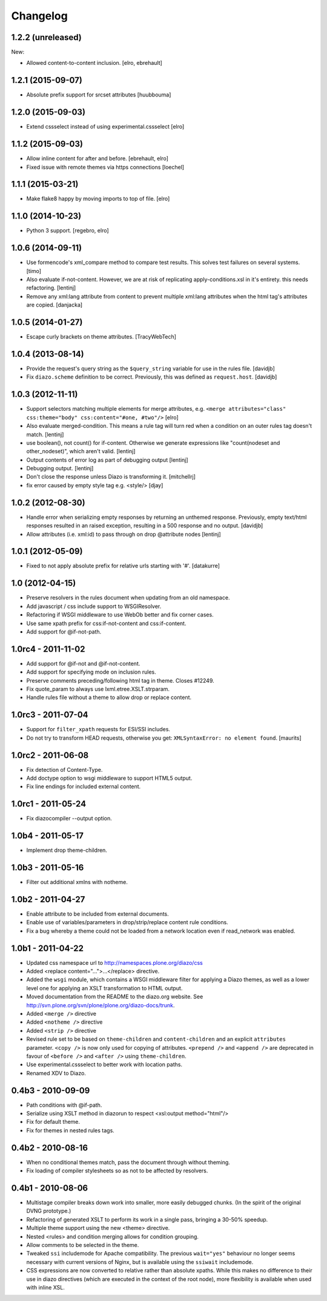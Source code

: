 Changelog
=========

1.2.2 (unreleased)
------------------

New:

* Allowed content-to-content inclusion.
  [elro, ebrehault]


1.2.1 (2015-09-07)
------------------

* Absolute prefix support for srcset attributes
  [huubbouma]


1.2.0 (2015-09-03)
------------------

* Extend cssselect instead of using experimental.cssselect
  [elro]


1.1.2 (2015-09-03)
------------------

* Allow inline content for after and before.
  [ebrehault, elro]

* Fixed issue with remote themes via https connections
  [loechel]


1.1.1 (2015-03-21)
------------------

* Make flake8 happy by moving imports to top of file.
  [elro]


1.1.0 (2014-10-23)
------------------

* Python 3 support.
  [regebro, elro]


1.0.6 (2014-09-11)
------------------

* Use formencode's xml_compare method to compare test results. This solves test
  failures on several systems.
  [timo]

* Also evaluate if-not-content. However, we are at risk of replicating
  apply-conditions.xsl in it's entirety. this needs refactoring.
  [lentinj]

* Remove any xml:lang attribute from content to prevent multiple
  xml:lang attributes when the html tag's attributes are copied.
  [danjacka]

1.0.5 (2014-01-27)
------------------

* Escape curly brackets on theme attributes.
  [TracyWebTech]

1.0.4 (2013-08-14)
------------------

* Provide the request's query string as the ``$query_string`` variable
  for use in the rules file.
  [davidjb]

* Fix ``diazo.scheme`` definition to be correct. Previously, this was
  defined as ``request.host``.
  [davidjb]

1.0.3 (2012-11-11)
------------------

* Support selectors matching multiple elements for merge attributes, e.g.
  ``<merge attributes="class" css:theme="body" css:content="#one, #two"/>``
  [elro]

* Also evaluate merged-condition. This means a rule tag will turn red
  when a condition on an outer rules tag doesn't match.
  [lentinj]

* use boolean(), not count() for if-content. Otherwise we
  generate expressions like "count(nodeset and other_nodeset)",
  which aren't valid.
  [lentinj]

* Output contents of error log as part of debugging output
  [lentinj]

* Debugging output.
  [lentinj]

* Don't close the response unless Diazo is transforming it.
  [mitchellrj]

* fix error caused by empty style tag e.g. <style/>
  [djay]

1.0.2 (2012-08-30)
------------------

* Handle error when serializing empty responses by returning an unthemed
  response. Previously, empty text/html responses resulted in an raised
  exception, resulting in a 500 response and no output.
  [davidjb]

* Allow attributes (i.e. xml:id) to pass through on drop @attribute nodes
  [lentinj]

1.0.1 (2012-05-09)
------------------

* Fixed to not apply absolute prefix for relative urls starting with '#'.
  [datakurre]

1.0 (2012-04-15)
----------------

* Preserve resolvers in the rules document when updating from an old namespace.

* Add javascript / css include support to WSGIResolver.

* Refactoring if WSGI middleware to use WebOb better and fix corner cases.

* Use same xpath prefix for css:if-not-content and css:if-content.

* Add support for @if-not-path.

1.0rc4 - 2011-11-02
-------------------

* Add support for @if-not and @if-not-content.

* Add support for specifying mode on inclusion rules.

* Preserve comments preceding/following html tag in theme. Closes #12249.

* Fix quote_param to always use lxml.etree.XSLT.strparam.

* Handle rules file without a theme to allow drop or replace content.

1.0rc3 - 2011-07-04
-------------------

* Support for ``filter_xpath`` requests for ESI/SSI includes.

* Do not try to transform HEAD requests, otherwise you get:
  ``XMLSyntaxError: no element found``.
  [maurits]

1.0rc2 - 2011-06-08
-------------------

* Fix detection of Content-Type.

* Add doctype option to wsgi middleware to support HTML5 output.

* Fix line endings for included external content.

1.0rc1 - 2011-05-24
-------------------

* Fix diazocompiler --output option.

1.0b4 - 2011-05-17
------------------

* Implement drop theme-children.

1.0b3 - 2011-05-16
------------------

* Filter out additional xmlns with notheme.

1.0b2 - 2011-04-27
------------------

* Enable attribute to be included from external documents.

* Enable use of variables/parameters in drop/strip/replace content rule
  conditions.

* Fix a bug whereby a theme could not be loaded from a network location
  even if read_network was enabled.

1.0b1 - 2011-04-22
------------------

* Updated css namespace url to http://namespaces.plone.org/diazo/css

* Added <replace content="...">...</replace> directive.

* Added the ``wsgi`` module, which contains a WSGI middleware filter for
  applying a Diazo themes, as well as a lower level one for applying an
  XSLT transformation to HTML output.

* Moved documentation from the README to the diazo.org website. See
  http://svn.plone.org/svn/plone/plone.org/diazo-docs/trunk.

* Added ``<merge />`` directive

* Added ``<notheme />`` directive

* Added ``<strip />`` directive

* Revised rule set to be based on ``theme-children`` and ``content-children``
  and an explicit ``attributes`` parameter. ``<copy />`` is now only used for
  copying of attributes. ``<prepend />`` and ``<append />`` are deprecated
  in favour of ``<before />`` and ``<after />`` using ``theme-children``.

* Use experimental.cssselect to better work with location paths.

* Renamed XDV to Diazo.

0.4b3 - 2010-09-09
------------------

* Path conditions with @if-path.

* Serialize using XSLT method in diazorun to respect <xsl:output method="html"/>

* Fix for default theme.

* Fix for themes in nested rules tags.

0.4b2 - 2010-08-16
------------------

* When no conditional themes match, pass the document through without theming.

* Fix loading of compiler stylesheets so as not to be affected by resolvers.

0.4b1 - 2010-08-06
------------------

* Multistage compiler breaks down work into smaller, more easily debugged
  chunks. (In the spirit of the original DVNG prototype.)

* Refactoring of generated XSLT to perform its work in a single pass, bringing
  a 30-50% speedup.

* Multiple theme support using the new <theme> directive.

* Nested <rules> and condition merging allows for condition grouping.

* Allow comments to be selected in the theme.

* Tweaked ``ssi`` includemode for Apache compatibility. The previous
  ``wait="yes"`` behaviour no longer seems necessary with current versions of
  Nginx, but is available using the ``ssiwait`` includemode.

* CSS expressions are now converted to relative rather than absolute xpaths.
  While this makes no difference to their use in diazo directives (which are
  executed in the context of the root node), more flexibility is available
  when used with inline XSL.
